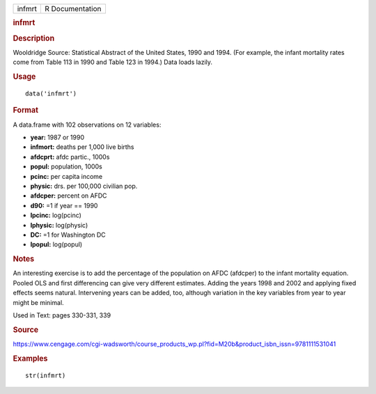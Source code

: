 .. container::

   .. container::

      ====== ===============
      infmrt R Documentation
      ====== ===============

      .. rubric:: infmrt
         :name: infmrt

      .. rubric:: Description
         :name: description

      Wooldridge Source: Statistical Abstract of the United States, 1990
      and 1994. (For example, the infant mortality rates come from Table
      113 in 1990 and Table 123 in 1994.) Data loads lazily.

      .. rubric:: Usage
         :name: usage

      ::

         data('infmrt')

      .. rubric:: Format
         :name: format

      A data.frame with 102 observations on 12 variables:

      -  **year:** 1987 or 1990

      -  **infmort:** deaths per 1,000 live births

      -  **afdcprt:** afdc partic., 1000s

      -  **popul:** population, 1000s

      -  **pcinc:** per capita income

      -  **physic:** drs. per 100,000 civilian pop.

      -  **afdcper:** percent on AFDC

      -  **d90:** =1 if year == 1990

      -  **lpcinc:** log(pcinc)

      -  **lphysic:** log(physic)

      -  **DC:** =1 for Washington DC

      -  **lpopul:** log(popul)

      .. rubric:: Notes
         :name: notes

      An interesting exercise is to add the percentage of the population
      on AFDC (afdcper) to the infant mortality equation. Pooled OLS and
      first differencing can give very different estimates. Adding the
      years 1998 and 2002 and applying fixed effects seems natural.
      Intervening years can be added, too, although variation in the key
      variables from year to year might be minimal.

      Used in Text: pages 330-331, 339

      .. rubric:: Source
         :name: source

      https://www.cengage.com/cgi-wadsworth/course_products_wp.pl?fid=M20b&product_isbn_issn=9781111531041

      .. rubric:: Examples
         :name: examples

      ::

          str(infmrt)
